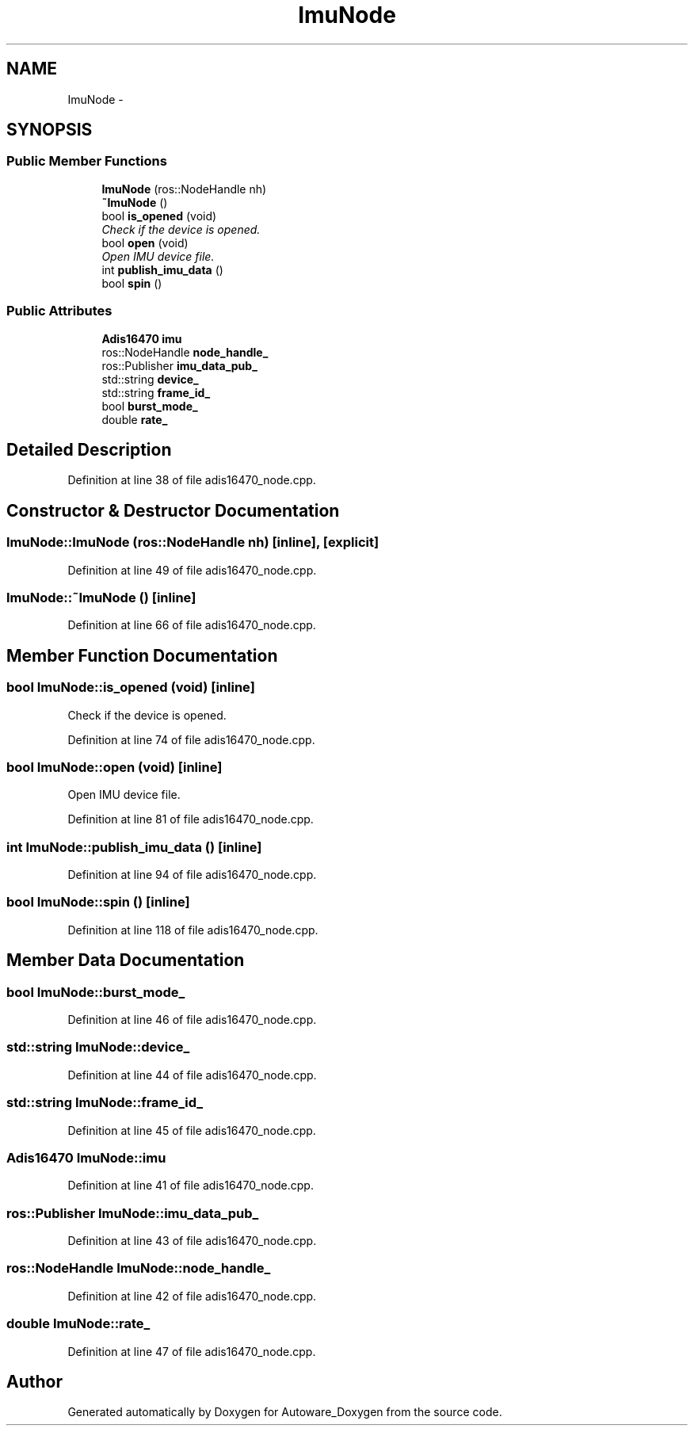 .TH "ImuNode" 3 "Fri May 22 2020" "Autoware_Doxygen" \" -*- nroff -*-
.ad l
.nh
.SH NAME
ImuNode \- 
.SH SYNOPSIS
.br
.PP
.SS "Public Member Functions"

.in +1c
.ti -1c
.RI "\fBImuNode\fP (ros::NodeHandle nh)"
.br
.ti -1c
.RI "\fB~ImuNode\fP ()"
.br
.ti -1c
.RI "bool \fBis_opened\fP (void)"
.br
.RI "\fICheck if the device is opened\&. \fP"
.ti -1c
.RI "bool \fBopen\fP (void)"
.br
.RI "\fIOpen IMU device file\&. \fP"
.ti -1c
.RI "int \fBpublish_imu_data\fP ()"
.br
.ti -1c
.RI "bool \fBspin\fP ()"
.br
.in -1c
.SS "Public Attributes"

.in +1c
.ti -1c
.RI "\fBAdis16470\fP \fBimu\fP"
.br
.ti -1c
.RI "ros::NodeHandle \fBnode_handle_\fP"
.br
.ti -1c
.RI "ros::Publisher \fBimu_data_pub_\fP"
.br
.ti -1c
.RI "std::string \fBdevice_\fP"
.br
.ti -1c
.RI "std::string \fBframe_id_\fP"
.br
.ti -1c
.RI "bool \fBburst_mode_\fP"
.br
.ti -1c
.RI "double \fBrate_\fP"
.br
.in -1c
.SH "Detailed Description"
.PP 
Definition at line 38 of file adis16470_node\&.cpp\&.
.SH "Constructor & Destructor Documentation"
.PP 
.SS "ImuNode::ImuNode (ros::NodeHandle nh)\fC [inline]\fP, \fC [explicit]\fP"

.PP
Definition at line 49 of file adis16470_node\&.cpp\&.
.SS "ImuNode::~ImuNode ()\fC [inline]\fP"

.PP
Definition at line 66 of file adis16470_node\&.cpp\&.
.SH "Member Function Documentation"
.PP 
.SS "bool ImuNode::is_opened (void)\fC [inline]\fP"

.PP
Check if the device is opened\&. 
.PP
Definition at line 74 of file adis16470_node\&.cpp\&.
.SS "bool ImuNode::open (void)\fC [inline]\fP"

.PP
Open IMU device file\&. 
.PP
Definition at line 81 of file adis16470_node\&.cpp\&.
.SS "int ImuNode::publish_imu_data ()\fC [inline]\fP"

.PP
Definition at line 94 of file adis16470_node\&.cpp\&.
.SS "bool ImuNode::spin ()\fC [inline]\fP"

.PP
Definition at line 118 of file adis16470_node\&.cpp\&.
.SH "Member Data Documentation"
.PP 
.SS "bool ImuNode::burst_mode_"

.PP
Definition at line 46 of file adis16470_node\&.cpp\&.
.SS "std::string ImuNode::device_"

.PP
Definition at line 44 of file adis16470_node\&.cpp\&.
.SS "std::string ImuNode::frame_id_"

.PP
Definition at line 45 of file adis16470_node\&.cpp\&.
.SS "\fBAdis16470\fP ImuNode::imu"

.PP
Definition at line 41 of file adis16470_node\&.cpp\&.
.SS "ros::Publisher ImuNode::imu_data_pub_"

.PP
Definition at line 43 of file adis16470_node\&.cpp\&.
.SS "ros::NodeHandle ImuNode::node_handle_"

.PP
Definition at line 42 of file adis16470_node\&.cpp\&.
.SS "double ImuNode::rate_"

.PP
Definition at line 47 of file adis16470_node\&.cpp\&.

.SH "Author"
.PP 
Generated automatically by Doxygen for Autoware_Doxygen from the source code\&.
